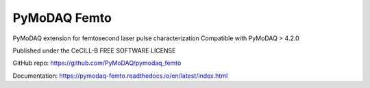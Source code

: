 PyMoDAQ Femto
#############
PyMoDAQ extension for femtosecond laser pulse characterization
Compatible with PyMoDAQ > 4.2.0

Published under the CeCILL-B FREE SOFTWARE LICENSE

GitHub repo: https://github.com/PyMoDAQ/pymodaq_femto

Documentation: https://pymodaq-femto.readthedocs.io/en/latest/index.html
